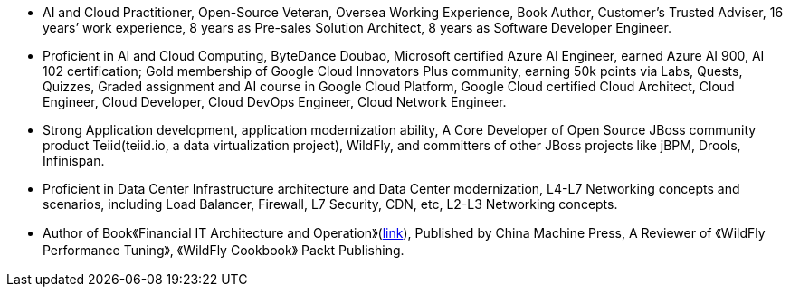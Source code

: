 - AI and Cloud Practitioner, Open-Source Veteran, Oversea Working Experience, Book Author, Customer’s Trusted Adviser, 16 years’ work experience, 8 years as Pre-sales Solution Architect, 8 years as Software Developer Engineer.
- Proficient in AI and Cloud Computing, ByteDance Doubao, Microsoft certified Azure AI Engineer, earned Azure AI 900, AI 102 certification; Gold membership of Google Cloud Innovators Plus community, earning 50k points via Labs, Quests, Quizzes, Graded assignment and AI course in Google Cloud Platform, Google Cloud certified Cloud Architect, Cloud Engineer, Cloud Developer, Cloud DevOps Engineer, Cloud Network Engineer.
- Strong Application development, application modernization ability, A Core Developer of Open Source JBoss community product Teiid(teiid.io, a data virtualization project), WildFly, and committers of other JBoss projects like jBPM, Drools, Infinispan. 
- Proficient in Data Center Infrastructure architecture and Data Center modernization, L4-L7 Networking concepts and scenarios, including Load Balancer, Firewall, L7 Security, CDN, etc, L2-L3 Networking concepts.
- Author of Book《Financial IT Architecture and Operation》(https://item.jd.com/10046603928999.html[link]), Published by China Machine Press, A Reviewer of 《WildFly Performance Tuning》, 《WildFly Cookbook》 Packt Publishing.






